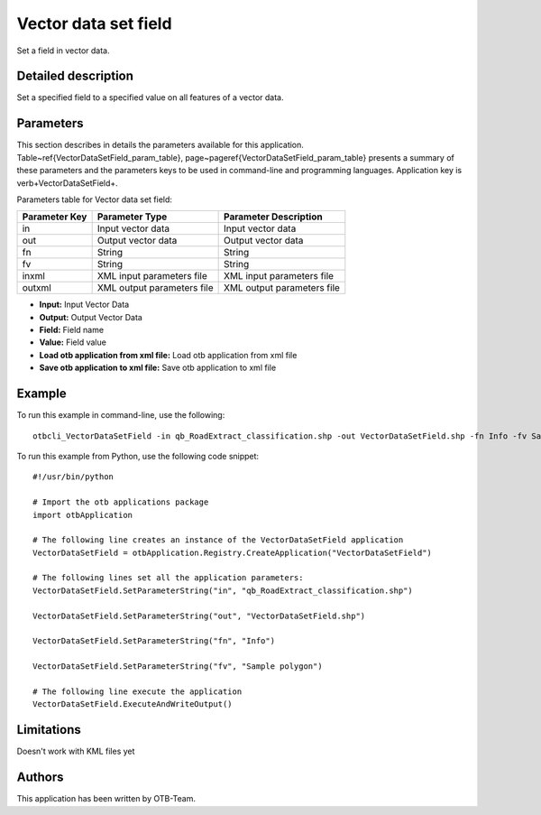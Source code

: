 Vector data set field
^^^^^^^^^^^^^^^^^^^^^

Set a field in vector data.

Detailed description
--------------------

Set a specified field to a specified value on all features of a vector data.

Parameters
----------

This section describes in details the parameters available for this application. Table~\ref{VectorDataSetField_param_table}, page~\pageref{VectorDataSetField_param_table} presents a summary of these parameters and the parameters keys to be used in command-line and programming languages. Application key is \verb+VectorDataSetField+.

Parameters table for Vector data set field:

+-------------+--------------------------+----------------------------------+
|Parameter Key|Parameter Type            |Parameter Description             |
+=============+==========================+==================================+
|in           |Input vector data         |Input vector data                 |
+-------------+--------------------------+----------------------------------+
|out          |Output vector data        |Output vector data                |
+-------------+--------------------------+----------------------------------+
|fn           |String                    |String                            |
+-------------+--------------------------+----------------------------------+
|fv           |String                    |String                            |
+-------------+--------------------------+----------------------------------+
|inxml        |XML input parameters file |XML input parameters file         |
+-------------+--------------------------+----------------------------------+
|outxml       |XML output parameters file|XML output parameters file        |
+-------------+--------------------------+----------------------------------+

- **Input:** Input Vector Data
- **Output:** Output Vector Data
- **Field:** Field name
- **Value:** Field value
- **Load otb application from xml file:** Load otb application from xml file
- **Save otb application to xml file:** Save otb application to xml file


Example
-------

To run this example in command-line, use the following: 
::

	otbcli_VectorDataSetField -in qb_RoadExtract_classification.shp -out VectorDataSetField.shp -fn Info -fv Sample polygon

To run this example from Python, use the following code snippet: 

::

	#!/usr/bin/python

	# Import the otb applications package
	import otbApplication

	# The following line creates an instance of the VectorDataSetField application 
	VectorDataSetField = otbApplication.Registry.CreateApplication("VectorDataSetField")

	# The following lines set all the application parameters:
	VectorDataSetField.SetParameterString("in", "qb_RoadExtract_classification.shp")

	VectorDataSetField.SetParameterString("out", "VectorDataSetField.shp")

	VectorDataSetField.SetParameterString("fn", "Info")

	VectorDataSetField.SetParameterString("fv", "Sample polygon")

	# The following line execute the application
	VectorDataSetField.ExecuteAndWriteOutput()

Limitations
-----------

Doesn't work with KML files yet

Authors
-------

This application has been written by OTB-Team.

